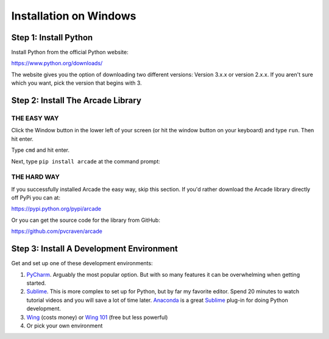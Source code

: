 Installation on Windows
=======================

Step 1: Install Python
----------------------

Install Python from the official Python website:

https://www.python.org/downloads/

The website gives you the option of downloading two different versions:
Version 3.x.x or version 2.x.x. If you aren't sure which you want, pick the
version that begins with 3.

Step 2: Install The Arcade Library
----------------------------------

THE EASY WAY
^^^^^^^^^^^^

Click the Window button in the lower left of your screen (or hit the window
button on your keyboard) and type ``run``. Then hit enter.

Type ``cmd`` and hit enter.

.. image:: images/run_command_prompt.png

Next, type ``pip install arcade`` at the command prompt:

.. image:: images/pip_install_arcade_windows.png


THE HARD WAY
^^^^^^^^^^^^

If you successfully installed Arcade the easy way, skip this section. If
you'd rather download the Arcade library directly off PyPi you can at:

https://pypi.python.org/pypi/arcade

Or you can get the source code for the library from GitHub:

https://github.com/pvcraven/arcade

Step 3: Install A Development Environment
-----------------------------------------

Get and set up one of these development environments:

#. PyCharm_. Arguably the most popular option. But with so many features it can
   be overwhelming when getting started.
#. Sublime_. This is more complex to set up for Python, but by far my favorite
   editor. Spend 20 minutes to watch tutorial videos and you will save a lot of
   time later.
   Anaconda_ is a great Sublime_ plug-in for doing Python development.
#. Wing_ (costs money) or `Wing 101`_ (free but less powerful)
#. Or pick your own environment

.. _PyCharm: https://www.jetbrains.com/pycharm/
.. _Sublime: https://www.sublimetext.com/
.. _Wing: https://wingware.com/
.. _Wing 101: http://wingware.com/downloads/wingide-101
.. _Anaconda: http://damnwidget.github.io/anaconda/
